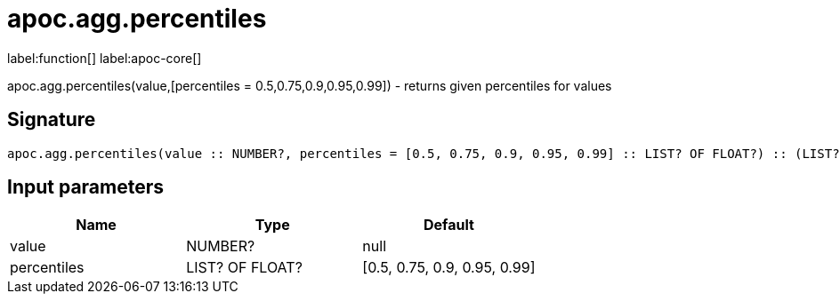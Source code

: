 ////
This file is generated by DocsTest, so don't change it!
////

= apoc.agg.percentiles
:description: This section contains reference documentation for the apoc.agg.percentiles function.

label:function[] label:apoc-core[]

[.emphasis]
apoc.agg.percentiles(value,[percentiles = 0.5,0.75,0.9,0.95,0.99]) - returns given percentiles for values

== Signature

[source]
----
apoc.agg.percentiles(value :: NUMBER?, percentiles = [0.5, 0.75, 0.9, 0.95, 0.99] :: LIST? OF FLOAT?) :: (LIST? OF ANY?)
----

== Input parameters
[.procedures, opts=header]
|===
| Name | Type | Default 
|value|NUMBER?|null
|percentiles|LIST? OF FLOAT?|[0.5, 0.75, 0.9, 0.95, 0.99]
|===

